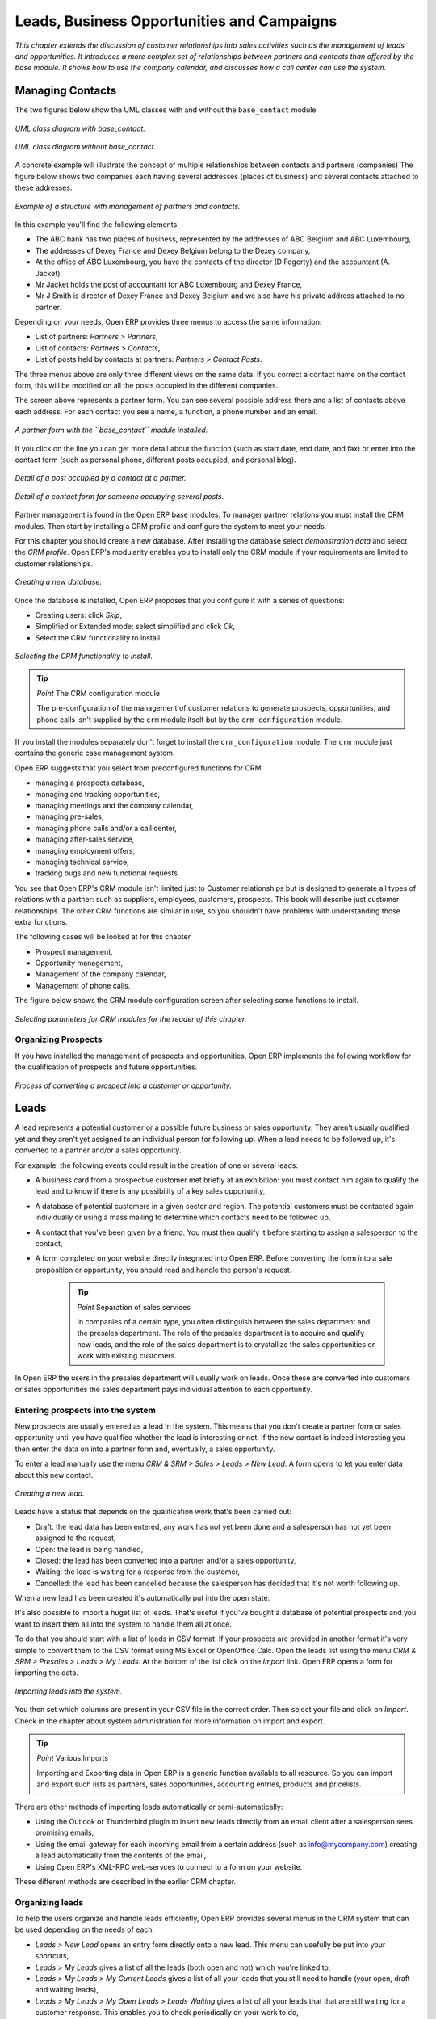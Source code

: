 
Leads, Business Opportunities and Campaigns
###########################################

*This chapter extends the discussion of customer relationships into sales activities such as the management of leads and opportunities. It introduces a more complex set of relationships between partners and contacts than offered by the base module. It shows how to use the company calendar, and discusses how a call center can use the system.*

Managing Contacts
=================

The two figures below show the UML classes with and without the ``base_contact`` module.

.. figure:: images/crm_contact_with.png
   :align: center

   *UML class diagram with base_contact.*

.. figure:: images/crm_contact_without.png
   :align: center

   *UML class diagram without base_contact.*

A concrete example will illustrate the concept of multiple relationships between contacts and partners (companies)  The figure below shows two companies each having several addresses (places of business) and several contacts attached to these addresses.

.. figure:: images/crm_contact_exemple.png
   :align: center

   *Example of a structure with management of partners and contacts.*

In this example you'll find the following elements:

* The ABC bank has two places of business, represented by the addresses of ABC Belgium and ABC Luxembourg,

* The addresses of Dexey France and Dexey Belgium belong to the Dexey company, 

* At the office of ABC Luxembourg, you have the contacts of the director (D Fogerty) and the accountant (A. Jacket),

* Mr Jacket holds the post of accountant for ABC Luxembourg and Dexey France,

* Mr J Smith is director of Dexey France and Dexey Belgium and we also have his private address attached to no partner.

Depending on your needs, Open ERP provides three menus to access the same information:

* List of partners: *Partners > Partners*,

* List of contacts: *Partners > Contacts*,

* List of posts held by contacts at partners: *Partners > Contact Posts*.

The three menus above are only three different views on the same data. If you correct a contact name on the contact form, this will be modified on all the posts occupied in the different companies.

The screen above represents a partner form. You can see several possible address there and a list of contacts above each address. For each contact you see a name, a function, a phone number and an email.

.. figure:: images/crm_partner_contact.png
   :align: center

   *A partner form with the ``base_contact`` module installed.*

If you click on the line you can get more detail about the function (such as start date, end date, and fax) or enter into the contact form (such as personal phone, different posts occupied, and personal blog).

.. figure:: images/crm_partner_poste.png
   :align: center

   *Detail of a post occupied by a contact at a partner.*

.. figure:: images/crm_partner_contacts.png
   :align: center

   *Detail of a contact form for someone occupying several posts.*

Partner management is found in the Open ERP base modules. To manager partner relations you must install the CRM modules. Then start by installing a CRM profile and configure the system to meet your needs.

For this chapter you should create a new database. After installing the database select *demonstration data* and select the *CRM profile*. Open ERP's modularity enables you to install only the CRM module if your requirements are limited to customer relationships.

.. figure:: images/crm_db_init.png
   :align: center

   *Creating a new database.*

Once the database is installed, Open ERP proposes that you configure it with a series of questions:

* Creating users: click *Skip*,

* Simplified or Extended mode: select simplified and click *Ok*,

* Select the CRM functionality to install.

.. figure:: images/ crm_db_select.png
   :align: center

   *Selecting the CRM functionality to install.*

.. tip:: *Point* The CRM configuration module

    The pre-configuration of the management of customer relations to generate prospects, opportunities, and phone calls isn't supplied by the ``crm`` module itself but by the ``crm_configuration`` module.

If you install the modules separately don't forget to install the ``crm_configuration`` module. The ``crm`` module just contains the generic case management system.

Open ERP suggests that you select from preconfigured functions for CRM:

* managing a prospects database,

* managing and tracking opportunities,

* managing meetings and the company calendar,

* managing pre-sales,

* managing phone calls and/or a call center,

* managing after-sales service,

* managing employment offers,

* managing technical service,

* tracking bugs and new functional requests.

You see that Open ERP's CRM module isn't limited just to Customer relationships but is designed to generate all types of relations with a partner: such as suppliers, employees, customers, prospects. This book will describe just customer relationships. The other CRM functions are similar in use, so you shouldn't have problems with understanding those extra functions.

The following cases will be looked at for this chapter

* Prospect management,

* Opportunity management,

* Management of the company calendar,

* Management of phone calls.

The figure below shows the CRM module configuration screen after selecting some functions to install.

.. figure:: images/crm_configuration_wizard.png
   :align: center

   *Selecting parameters for CRM modules for the reader of this chapter.*

Organizing Prospects
---------------------

If you have installed the management of prospects and opportunities, Open ERP implements the following workflow for the qualification of prospects and future opportunities.

.. figure:: images/crm_flux.png
   :align: center

   *Process of converting a prospect into a customer or opportunity.*

Leads
========

A lead represents a potential customer or a possible future business or sales opportunity. They aren't usually qualified yet and they aren't yet assigned to an individual person for following up. When a lead needs to be followed up, it's converted to a partner and/or a sales opportunity.

For example, the following events could result in the creation of one or several leads:

* A business card from a prospective customer met briefly at an exhibition: you must contact him again to qualify the lead and to know if there is any possibility of a key sales opportunity,

* A database of potential customers in a given sector and region. The potential customers must be contacted again individually or using a mass mailing to determine which contacts need to be followed up,

* A contact that you've been given by a friend. You must then qualify it before starting to assign a salesperson to the contact,

* A form completed on your website directly integrated into Open ERP. Before converting the form into a sale proposition or opportunity, you should read and handle the person's request.

    .. tip:: *Point* Separation of sales services

        In companies of a certain type, you often distinguish between the sales department and the presales department. The role of the presales department is to acquire and qualify new leads, and the role of the sales department is to crystallize the sales opportunities or work with existing customers.

In Open ERP the users in the presales department will usually work on leads. Once these are converted into customers or sales opportunities the sales department pays individual attention to each opportunity.

Entering prospects into the system
-----------------------------------

New prospects are usually entered as a lead in the system. This means that you don't create a partner form or sales opportunity until you have qualified whether the lead is interesting or not. If the new contact is indeed interesting you then enter the data on into a partner form and, eventually, a sales opportunity.

To enter a lead manually use the menu *CRM & SRM > Sales > Leads > New Lead*. A form opens to let you enter data about this new contact.

.. figure:: images/crm_lead_new.png
   :align: center

   *Creating a new lead.*

Leads have a status that depends on the qualification work that's been carried out:

* Draft: the lead data has been entered, any work has not yet been done and a salesperson has not yet been assigned to the request,

* Open: the lead is being handled,

* Closed: the lead has been converted into a partner and/or a sales opportunity,

* Waiting: the lead is waiting for a response from the customer,

* Cancelled: the lead has been cancelled because the salesperson has decided that it's not worth following up.

When a new lead has been created it's automatically put into the open state.

It's also possible to import a huget list of leads. That's useful if you've bought a database of potential prospects and you want to insert them all into the system to handle them all at once. 

To do that you should start with a list of leads in CSV format. If your prospects are provided in another format it's very simple to convert them to the CSV format using MS Excel or OpenOffice Calc. Open the leads list using the menu *CRM & SRM > Presales > Leads > My Leads*. At the bottom of the list click on the *Import* link. Open ERP opens a form for importing the data.

.. figure:: images/crm_lead_import.png
   :align: center

   *Importing leads into the system.*

You then set which columns are present in your CSV file in the correct order. Then select your file and click on *Import*. Check in the chapter about system administration for more information on import and export.

.. tip:: *Point* Various Imports

    Importing and Exporting data in Open ERP is a generic function available to all resource. So you can import and export such lists as partners, sales opportunities, accounting entries, products and pricelists.

There are other methods of importing leads automatically or semi-automatically:

* Using the Outlook or Thunderbird plugin to insert new leads directly from an email client after a salesperson sees promising emails,

* Using the email gateway for each incoming email from a certain address (such as info@mycompany.com) creating a lead automatically from the contents of the email,

* Using Open ERP's XML-RPC web-servces to connect to a form on your website.

These different methods are described in the earlier CRM chapter.

Organizing leads
-------------------

To help the users organize and handle leads efficiently, Open ERP provides several menus in the CRM system that can be used depending on the needs of each:

* *Leads > New Lead* opens an entry form directly onto a new lead. This menu can usefully be put into your shortcuts,

* *Leads > My Leads* gives a list of all the leads (both open and not) which you're linked to,

* *Leads > My Leads > My Current Leads* gives a list of all your leads that you still need to handle (your open, draft and waiting leads),

* *Leads > My Leads > My Open Leads > Leads Waiting* gives a list of all your leads that that are still waiting for a customer response. This enables you to check periodically on your work to do,

* *Leads > All Leads* is a list of all the leads assigned to different salespeople. This menu as those beneath it are used by managers to check on each person's work.

.. figure:: images/crm_leads_list.png
   :align: center

   *List of leads to be handled.*

Leads are prioritized. The salespeople should ideally start at the top of the list. They then open a form to describe the lead. At this stage they contact the suspect by email or phone and enter the result of the contact on the lead form.

They can then change the status of the lead to a state that depends on the response from the customer:

* Cancelled: not to be followed as a lead,

* Waiting: waiting for a response from the suspect.

Converting leads into customers or opportunities
-------------------------------------------------

If a lead is interesting you convert it into a partner in the system. To do that, push the button *Convert into a Partner*. Open ERP opens a partner form with the information from the lead entered into it. At this stage you can complete more information such as the exact partner address and the contact details.

The created partner is automatically attached to the lead, which enables you to keep the complete traceability from the lead. To do that look at the second tab in the lead, *History*.

If the salesperson thinks that there is a real opportunity with the lead, following the contact, he can convert it into a sales opportunity using the button *Convert to Opportunity*. Open ERP then opens a window asking the title of the opportunity, the estimate revenue and the percentage success of converting to a sale.

.. figure:: images/crm_lead_convert.png
   :align: center

   *Converting a lead into a sales opportunity.*

Some companies have more advanced processes for the qualification of a lead. They pass through several steps, auch as first call, renewing contact, waiting for a verbal agreement. You can then use the field *Step* that is found up to the right of the lead definition. To move it automatically through the next step, you can use the button that looks like a right arrow.

Business Opportunities
-----------------------

While a lead represents the first contact with a prospect yet to be qualified, a sales opportunity represents a potential contract. Each opportunity must be followed up by a salesperson spending time to make a quotation or the cancellation of the opportunity.

Leads are generally handled en masse, with the automation of certain responses or emails. The opportunities, in contrast, are usually tracked one by one by the salespeople because that involves a process of negotiation.

Ensuring that you track opportunities
--------------------------------------

Just like the leads, Open ERP provides several menus to handle sales opportunities efficiently. All the menus for opportunities are under the menu *CRM & SRM > Presales > Opportunties*.

To quickly create a new opportunity, use the menu Opportunity > New Opportunity. You usually use this menu in the case where the opportunity is direct and doesn't come first from a lead. It can also be useful to create a shortcut to this menu so that you can quickly open a new opportunity form when you need to – after a phone call, or an email, that needs followup.

The salesperson uses the menu *Opportunites > My Opportunities > My Open Opportunities* to track their opportunities. After the different customer contacts, the salesperson can enter the information into the form to describe the activity. The history tab provides a history of all the information about the activity throughout its life. The activities are automatically reported on the partner form of the associated customer. To see this, open the events tab when you open the partner form.

.. figure:: images/crm_partner_event.png
   :align: center

   *History of events in a partner form.*

When the leads have been converted into opportunities, the opportunities can be assigned to any salesperson. In that case you designate a manager in the company who is responsible for assigned the new opportunities to the different salespeople, to suit their speciality, location or availability.

To do this, the manager can use the menu Opportunity > All Opportunities > Unassigned Opportunities. This gives you a list of all opportunities that haven't yet been assigned to a salesperosn. The manager can the enter the salesperson responsible for the opportunity into the field *Responsible*.

The company calendar
---------------------

There are several methods for entering a new meeting with a partner. The first method is to enter the meeting directly in the company calendar. To do that, use the menu *CRM & SRM > Calendar > All Meetings*.

You can use the monthly, weekly or daily views to plan a meeting. To move between one mode and another use the buttons above and to the right of the calendar.

.. figure:: images/crm_calendar_month.png
   :align: center

   *Meetings calendar in monthly view.*

.. figure:: images/crm_calendar_week.png
   :align: center

   *Meetings calendar in weekly view.*

In the calendar you distinguish between multi-day events and events that last only for a few hours. Multi-day events have a coloured background whereas single events have a coloured font. Each event has a colour that represent the user that created the meeting. You can filter the different users by selecting them from the list at the left of the screen. 

To enter a new meeting into the system you can click the day and the hour for a new meeting. In the weekly and daily views you can also press the mouse left button on the calendar and slide the mouse along to create an event of several hours. Open ERP then opens an entry screen for a new meeting.

.. figure:: images/crm_meeting_form.png
   :align: center

   *Entering a new meeting.*

.. tip:: *Point* Consolidated Calendar

    The advantage of integrated management is that the enterprise calendar will group several system events. Then in the Open ERP calendar you will automatically find the meetings but also such information as business opportunites, technical interventions, and requests for staff meetings.

Tracking phone calls
-----------------------

Open ERP has functions to manage a telephone call centre. If you selected the functions to manage calls when you installed the CRM module you will be able to manage incoming and outgoing calls.

Call management can be used for two needs:

* Entering customer calls so that you keep a record of the communication attached to a partner or a sales opportunity,

* Managing a call centre with operators that handle a list of calls to carry out one after another.

To enter details of a phone call, use one of the two following menus:

* *CRM & SRM > Sales > Phone Calls > Incoming*

* *CRM & SRM > Sales > Phone Calls > Outgoing*

The phone call will then be visible on the partner form to give you complete visibility of the events about that customer or supplier.

Managing a Call Center
-----------------------

You can manually encode calls that happen or you can pass them into Open ERP. But for mass campaigns, you can import a list of phone calls to make. To do this, click on the import link at the bottom of the list of phone calls. On the GTK client use the toolbar button *Form > Import* at the top.

Phone calls that have occurred in the open state. The different operators can be assigned calls and handle them one by one using the menu *CRM & SRM > Phone Calls > Outgoing Calls > Calls To Make*.

The operator can open the calls one by one. For each call, after having contacted the customer, the operator can click on one of the following buttons:

* Cancel: you cancel the call. For example you could cancel the call if you've tried to call them more than three times.

* Called: you've spoken to the customer by phone. In this case the operator can change the case section and send it to, for example, sales opportunities. You could alternatively leave it in this state if you don't need to carry out any more actions with this customer.

* Not called: the customer hasn't been called, you'll try to call him again later.

Advanced Customer Relations
----------------------------

Open ERP also supplies several tools to improve and automate relationships with partners. They won't be described extensively here, just introduced briefly.

The supplier/customer portal gives you the ability to provide your suppliers and customers with constrained access to Open ERP. They will then be able to view or enter sets of information directly online to Open ERP. For example they could enter their orders, reprint their invoices, or work on communal projects. To activate the portal it's necessary to install the modules that start with the string ``portal_...``.

The email gateway lets you interface the CRM with incoming and outgoing emails. The scripts used for the email gateway are available in the ``crm`` module in the ``scripts`` subdirectory.

The Outlook and Thunderbird plugins enable you to synchronize your contacts between your email client and your ERP. They both enable you to create sales opportunities based on exchanges you have with the customer.

The rules for automating actions will enable you to send emails automatically based on the event, such as assigning opportunities to the most appropriate person. To access the CRM rules, use the menu *CRM & SRM > Configuration > Cases > Rules*.

The segmentation tools will enable you to create partner groups and act on each segment differently. For example you could create pricelists for each of the segments, or start phone marketing campaigns by segment. To enable the management of segmentation you should install the module ``crm_profiling``.

The ``report_designer`` module enables you to create letter templates in OpenOffice and automate letter for different prospects. Open ERP also has plugins for MS Word to simplify the creation of mass mailing.


.. Copyright © Open Object Press. All rights reserved.

.. You may take electronic copy of this publication and distribute it if you don't
.. change the content. You can also print a copy to be read by yourself only.

.. We have contracts with different publishers in different countries to sell and
.. distribute paper or electronic based versions of this book (translated or not)
.. in bookstores. This helps to distribute and promote the Open ERP product. It
.. also helps us to create incentives to pay contributors and authors using author
.. rights of these sales.

.. Due to this, grants to translate, modify or sell this book are strictly
.. forbidden, unless Tiny SPRL (representing Open Object Presses) gives you a
.. written authorisation for this.

.. Many of the designations used by manufacturers and suppliers to distinguish their
.. products are claimed as trademarks. Where those designations appear in this book,
.. and Open ERP Press was aware of a trademark claim, the designations have been
.. printed in initial capitals.

.. While every precaution has been taken in the preparation of this book, the publisher
.. and the authors assume no responsibility for errors or omissions, or for damages
.. resulting from the use of the information contained herein.

.. Published by Open ERP Press, Grand Rosière, Belgium

